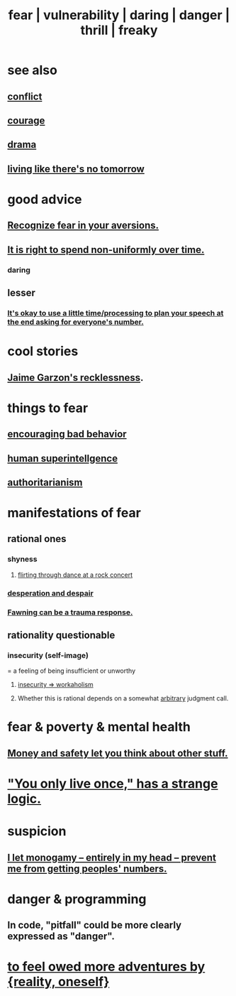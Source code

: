 :PROPERTIES:
:ID:       97cfad8a-0d5e-4fca-915b-c6b13ac8b788
:ROAM_ALIASES: fear vulnerability daring danger thrill freaky
:END:
#+title: fear | vulnerability | daring | danger | thrill | freaky
* see also
** [[id:5357b637-c959-455f-b171-429390edbc04][conflict]]
** [[id:492bfe8d-77f0-4aa2-bb33-df9fa984f0ea][courage]]
** [[id:4ff751ef-1d5b-4df7-89ed-69adb2c46fd4][drama]]
** [[id:c0d17892-182e-45f8-b86d-a5a5b3bba61e][living like there's no tomorrow]]
* good advice
** [[id:a27f2004-c6e1-4833-9b15-be68554f20f0][Recognize fear in your aversions.]]
** [[id:17762c0f-5024-43de-af31-1626cf9a9b28][It is right to spend non-uniformly over time.]]
*** daring
** lesser
*** [[id:f2fde5ec-df2c-4273-8850-0927e353f87e][It's okay to use a little time/processing to plan your speech at the end asking for everyone's number.]]
* cool stories
** [[id:328db101-ef24-4e86-8746-4d594d41656b][Jaime Garzon's recklessness]].
* things to fear
** [[id:cfb978fb-1478-446e-9545-92a6fd17ac50][encouraging bad behavior]]
** [[id:655f20f5-85bc-4dbd-ac6c-96735a0c202e][human superintellgence]]
** [[id:7af66981-1b1f-4861-81f1-5d9f0cbcb00f][authoritarianism]]
* manifestations of fear
  :PROPERTIES:
  :ID:       4f7c0f4a-c0b3-4d10-893f-fe46d5f8a032
  :END:
** rational ones
*** shyness
    :PROPERTIES:
    :ID:       4858b083-0138-426d-b12c-b36bfe513f26
    :END:
**** [[id:bb1e7ff9-7b57-4ab2-976c-a3ef4ad41ba1][flirting through dance at a rock concert]]
*** [[id:05d467c3-fffd-457a-af5c-099f49b4b179][desperation and despair]]
*** [[id:5194fc12-7197-448e-9e42-4fe3872bd8ed][Fawning can be a trauma response.]]
** rationality questionable
*** insecurity (self-image)
    :PROPERTIES:
    :ID:       28181732-11ed-4a6a-a998-84d40d32affb
    :END:
  = a feeling of being insufficient or unworthy
**** [[id:ffaffb1d-45c9-405b-a20a-e0be65cb2ab6][insecurity => workaholism]]
**** Whether this is rational depends on a somewhat [[id:bc330f51-3f45-47df-95c2-6fa24e4a8a9f][arbitrary]] judgment call.
* fear & poverty & mental health
** [[id:5b6cb0ed-3a3a-4a58-afb5-a1eae4fae934][Money and safety let you think about other stuff.]]
* [[id:e0046043-26d0-4978-89c2-0a0643bb1249]["You only live once," has a strange logic.]]
* suspicion
  :PROPERTIES:
  :ID:       46a127d8-3832-4312-817c-6bfa2dc87d39
  :END:
** [[id:2f2948f4-86eb-4122-a258-18691fd01861][I let monogamy -- entirely in my head -- prevent me from getting peoples' numbers.]]
* danger & programming
  :PROPERTIES:
  :ID:       d64ec5df-18d1-4a91-bda2-05bed28fc5a9
  :END:
** In code, "pitfall" could be more clearly expressed as "danger".
* [[id:171d333c-3222-46a4-8e09-241c0b3062d3][to feel owed more adventures by {reality, oneself}]]
